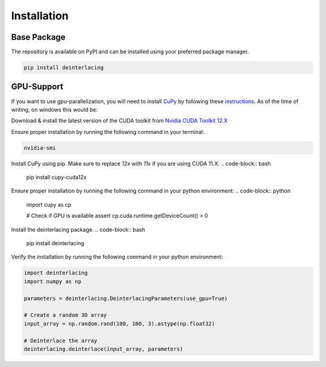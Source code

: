 Installation
==================

Base Package
----------------
The repository is available on PyPI and can be installed using your
preferred package manager.

.. code-block:: bash

   pip install deinterlacing

GPU-Support
----------------

If you want to use gpu-parallelization, you will need to install `CuPy <https://github.com/cupy/cupy>`_
by following these `instructions <https://docs.cupy.dev/en/stable/install.html>`_.
As of the time of writing, on windows this would be:

.. centered:: Install CUDA 12X

Download & install the latest version of the CUDA toolkit from
`Nvidia CUDA Toolkit 12.X <https://developer.nvidia.com/cuda-downloads>`_

Ensure proper installation by running the following command in your terminal:

.. code-block:: bash

    nvidia-smi

.. centered:: Install CuPy

Install CuPy using pip. Make sure to replace `12x` with `11x` if you are using CUDA 11.X.
.. code-block:: bash

   pip install cupy-cuda12x

Ensure proper installation by running the following command in your python environment:
.. code-block:: python

    import cupy as cp

    # Check if GPU is available
    assert cp.cuda.runtime.getDeviceCount() > 0

.. centered:: Install deinterlacing

Install the deinterlacing package.
.. code-block:: bash

   pip install deinterlacing

Verify the installation by running the following command in your python environment:

.. code-block:: python

    import deinterlacing
    import numpy as np

    parameters = deinterlacing.DeinterlacingParameters(use_gpu=True)

    # Create a random 3D array
    input_array = np.random.rand(100, 100, 3).astype(np.float32)

    # Deinterlace the array
    deinterlacing.deinterlace(input_array, parameters)
